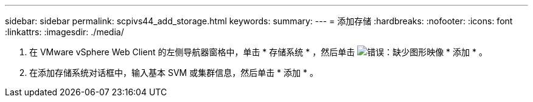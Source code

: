 ---
sidebar: sidebar 
permalink: scpivs44_add_storage.html 
keywords:  
summary:  
---
= 添加存储
:hardbreaks:
:nofooter: 
:icons: font
:linkattrs: 
:imagesdir: ./media/


. 在 VMware vSphere Web Client 的左侧导航器窗格中，单击 * 存储系统 * ，然后单击 image:scpivs44_image6.png["错误：缺少图形映像"] * 添加 * 。
. 在添加存储系统对话框中，输入基本 SVM 或集群信息，然后单击 * 添加 * 。

